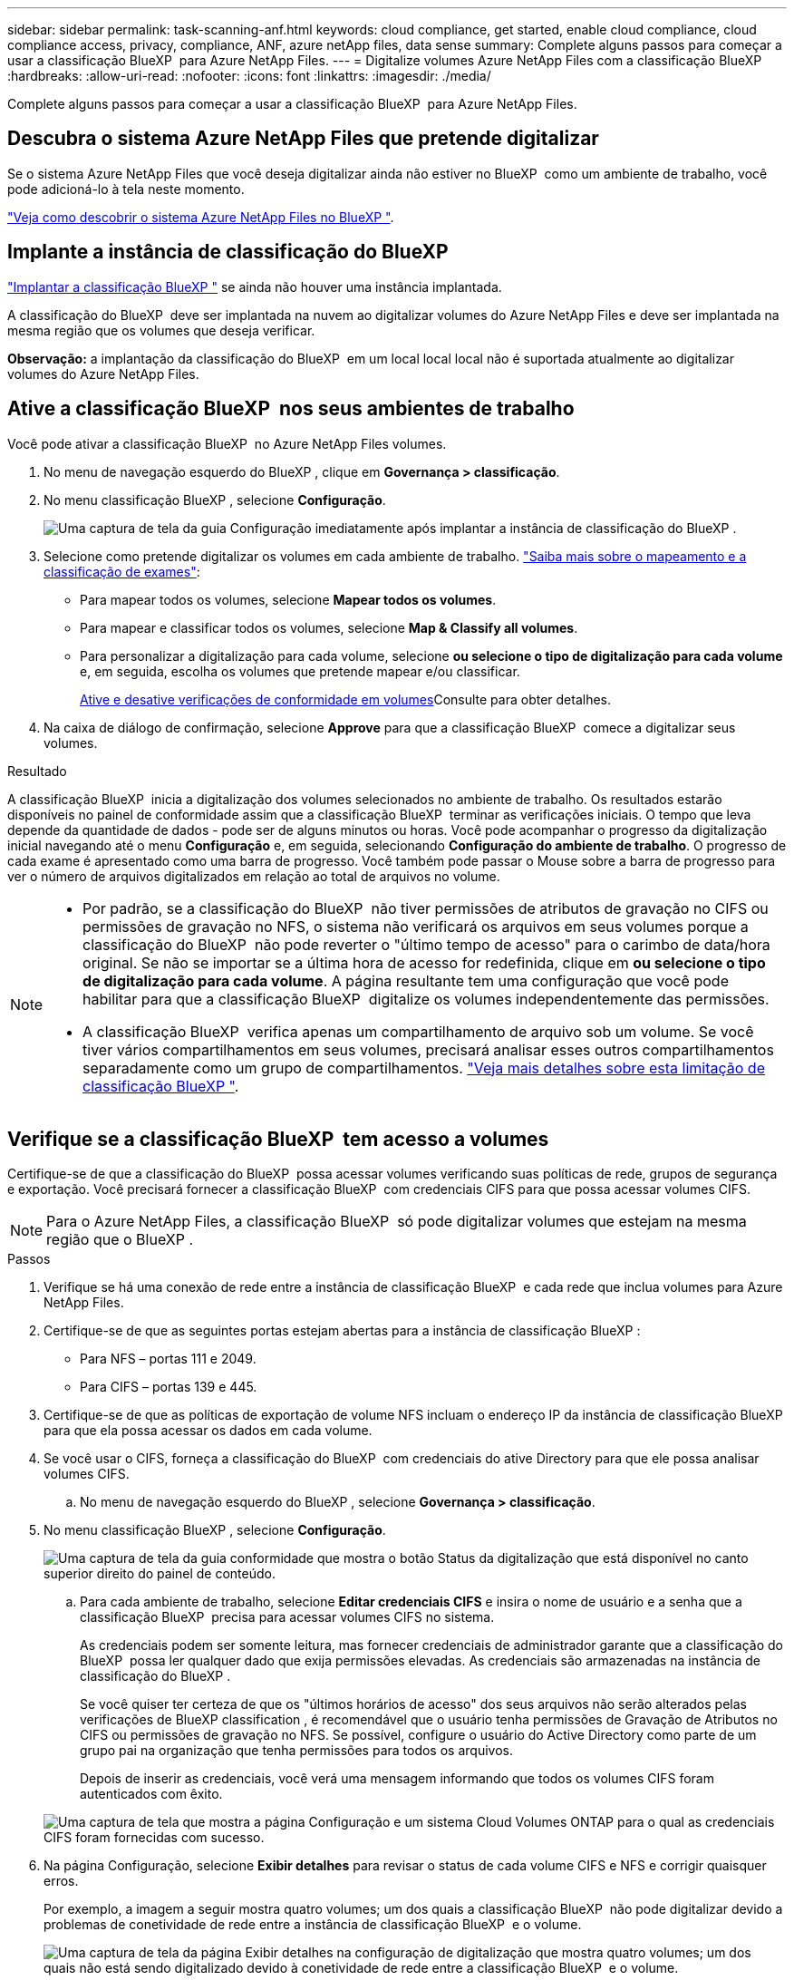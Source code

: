 ---
sidebar: sidebar 
permalink: task-scanning-anf.html 
keywords: cloud compliance, get started, enable cloud compliance, cloud compliance access, privacy, compliance, ANF, azure netApp files, data sense 
summary: Complete alguns passos para começar a usar a classificação BlueXP  para Azure NetApp Files. 
---
= Digitalize volumes Azure NetApp Files com a classificação BlueXP 
:hardbreaks:
:allow-uri-read: 
:nofooter: 
:icons: font
:linkattrs: 
:imagesdir: ./media/


[role="lead"]
Complete alguns passos para começar a usar a classificação BlueXP  para Azure NetApp Files.



== Descubra o sistema Azure NetApp Files que pretende digitalizar

Se o sistema Azure NetApp Files que você deseja digitalizar ainda não estiver no BlueXP  como um ambiente de trabalho, você pode adicioná-lo à tela neste momento.

https://docs.netapp.com/us-en/bluexp-azure-netapp-files/task-quick-start.html["Veja como descobrir o sistema Azure NetApp Files no BlueXP "^].



== Implante a instância de classificação do BlueXP 

link:task-deploy-cloud-compliance.html["Implantar a classificação BlueXP "^] se ainda não houver uma instância implantada.

A classificação do BlueXP  deve ser implantada na nuvem ao digitalizar volumes do Azure NetApp Files e deve ser implantada na mesma região que os volumes que deseja verificar.

*Observação:* a implantação da classificação do BlueXP  em um local local local não é suportada atualmente ao digitalizar volumes do Azure NetApp Files.



== Ative a classificação BlueXP  nos seus ambientes de trabalho

Você pode ativar a classificação BlueXP  no Azure NetApp Files volumes.

. No menu de navegação esquerdo do BlueXP , clique em *Governança > classificação*.
. No menu classificação BlueXP , selecione *Configuração*.
+
image:screenshot_cloud_compliance_anf_scan_config.png["Uma captura de tela da guia Configuração imediatamente após implantar a instância de classificação do BlueXP ."]

. Selecione como pretende digitalizar os volumes em cada ambiente de trabalho. link:concept-cloud-compliance.html#whats-the-difference-between-mapping-and-classification-scans["Saiba mais sobre o mapeamento e a classificação de exames"]:
+
** Para mapear todos os volumes, selecione *Mapear todos os volumes*.
** Para mapear e classificar todos os volumes, selecione *Map & Classify all volumes*.
** Para personalizar a digitalização para cada volume, selecione *ou selecione o tipo de digitalização para cada volume* e, em seguida, escolha os volumes que pretende mapear e/ou classificar.
+
<<Ative e desative verificações de conformidade em volumes,Ative e desative verificações de conformidade em volumes>>Consulte para obter detalhes.



. Na caixa de diálogo de confirmação, selecione *Approve* para que a classificação BlueXP  comece a digitalizar seus volumes.


.Resultado
A classificação BlueXP  inicia a digitalização dos volumes selecionados no ambiente de trabalho. Os resultados estarão disponíveis no painel de conformidade assim que a classificação BlueXP  terminar as verificações iniciais. O tempo que leva depende da quantidade de dados - pode ser de alguns minutos ou horas. Você pode acompanhar o progresso da digitalização inicial navegando até o menu **Configuração** e, em seguida, selecionando **Configuração do ambiente de trabalho**. O progresso de cada exame é apresentado como uma barra de progresso. Você também pode passar o Mouse sobre a barra de progresso para ver o número de arquivos digitalizados em relação ao total de arquivos no volume.

[NOTE]
====
* Por padrão, se a classificação do BlueXP  não tiver permissões de atributos de gravação no CIFS ou permissões de gravação no NFS, o sistema não verificará os arquivos em seus volumes porque a classificação do BlueXP  não pode reverter o "último tempo de acesso" para o carimbo de data/hora original. Se não se importar se a última hora de acesso for redefinida, clique em *ou selecione o tipo de digitalização para cada volume*. A página resultante tem uma configuração que você pode habilitar para que a classificação BlueXP  digitalize os volumes independentemente das permissões.
* A classificação BlueXP  verifica apenas um compartilhamento de arquivo sob um volume. Se você tiver vários compartilhamentos em seus volumes, precisará analisar esses outros compartilhamentos separadamente como um grupo de compartilhamentos. link:reference-limitations.html#bluexp-classification-scans-only-one-share-under-a-volume["Veja mais detalhes sobre esta limitação de classificação BlueXP "^].


====


== Verifique se a classificação BlueXP  tem acesso a volumes

Certifique-se de que a classificação do BlueXP  possa acessar volumes verificando suas políticas de rede, grupos de segurança e exportação. Você precisará fornecer a classificação BlueXP  com credenciais CIFS para que possa acessar volumes CIFS.


NOTE: Para o Azure NetApp Files, a classificação BlueXP  só pode digitalizar volumes que estejam na mesma região que o BlueXP .

.Passos
. Verifique se há uma conexão de rede entre a instância de classificação BlueXP  e cada rede que inclua volumes para Azure NetApp Files.
. Certifique-se de que as seguintes portas estejam abertas para a instância de classificação BlueXP :
+
** Para NFS – portas 111 e 2049.
** Para CIFS – portas 139 e 445.


. Certifique-se de que as políticas de exportação de volume NFS incluam o endereço IP da instância de classificação BlueXP  para que ela possa acessar os dados em cada volume.
. Se você usar o CIFS, forneça a classificação do BlueXP  com credenciais do ative Directory para que ele possa analisar volumes CIFS.
+
.. No menu de navegação esquerdo do BlueXP , selecione *Governança > classificação*.


. No menu classificação BlueXP , selecione *Configuração*.
+
image:screenshot_cifs_credentials.gif["Uma captura de tela da guia conformidade que mostra o botão Status da digitalização que está disponível no canto superior direito do painel de conteúdo."]

+
.. Para cada ambiente de trabalho, selecione *Editar credenciais CIFS* e insira o nome de usuário e a senha que a classificação BlueXP  precisa para acessar volumes CIFS no sistema.
+
As credenciais podem ser somente leitura, mas fornecer credenciais de administrador garante que a classificação do BlueXP  possa ler qualquer dado que exija permissões elevadas. As credenciais são armazenadas na instância de classificação do BlueXP .

+
Se você quiser ter certeza de que os "últimos horários de acesso" dos seus arquivos não serão alterados pelas verificações de BlueXP classification , é recomendável que o usuário tenha permissões de Gravação de Atributos no CIFS ou permissões de gravação no NFS.  Se possível, configure o usuário do Active Directory como parte de um grupo pai na organização que tenha permissões para todos os arquivos.

+
Depois de inserir as credenciais, você verá uma mensagem informando que todos os volumes CIFS foram autenticados com êxito.

+
image:screenshot_cifs_status.gif["Uma captura de tela que mostra a página Configuração e um sistema Cloud Volumes ONTAP para o qual as credenciais CIFS foram fornecidas com sucesso."]



. Na página Configuração, selecione *Exibir detalhes* para revisar o status de cada volume CIFS e NFS e corrigir quaisquer erros.
+
Por exemplo, a imagem a seguir mostra quatro volumes; um dos quais a classificação BlueXP  não pode digitalizar devido a problemas de conetividade de rede entre a instância de classificação BlueXP  e o volume.

+
image:screenshot_compliance_volume_details.gif["Uma captura de tela da página Exibir detalhes na configuração de digitalização que mostra quatro volumes; um dos quais não está sendo digitalizado devido à conetividade de rede entre a classificação BlueXP  e o volume."]





== Ative e desative verificações de conformidade em volumes

Pode iniciar ou parar exames apenas de mapeamento ou exames de mapeamento e classificação num ambiente de trabalho a qualquer momento a partir da página Configuração. Você também pode mudar de digitalizações somente de mapeamento para digitalizações de mapeamento e classificação, e vice-versa. Recomendamos que você digitalize todos os volumes.


TIP: Os novos volumes adicionados ao ambiente de trabalho são automaticamente digitalizados apenas quando você definir a configuração *Map* ou *Map & Classify* na área de cabeçalho. Quando definido como *Custom* ou *Off* na área de cabeçalho, você precisará ativar o mapeamento e/ou a digitalização completa em cada novo volume adicionado no ambiente de trabalho.

A opção na parte superior da página para *Scan when missing "write attributes" permissions* está desativada por padrão. Isso significa que se a classificação BlueXP  não tiver permissões de atributos de gravação no CIFS ou permissões de gravação no NFS, o sistema não verificará os arquivos porque a classificação BlueXP  não poderá reverter o "último tempo de acesso" para o carimbo de data/hora original. Se você não se importa se a última hora de acesso é redefinida, LIGUE o interrutor e todos os arquivos serão digitalizados independentemente das permissões. link:reference-collected-metadata.html#last-access-time-timestamp["Saiba mais"^].

image:screenshot_volume_compliance_selection.png["Uma captura de tela da página Configuração onde você pode ativar ou desativar a digitalização de volumes individuais."]

.Passos
. No menu classificação BlueXP , selecione *Configuração*.
. Execute um dos seguintes procedimentos:
+
** Para ativar as digitalizações apenas de mapeamento num volume, na área de volume, selecione *Map*. Para ativar em todos os volumes, na área de cabeçalho, selecione *mapa*.
** Para ativar a digitalização completa num volume, na área de volume, selecione *Map & Classify*. Para ativar em todos os volumes, na área de cabeçalho, selecione *Map & Classify*.
** Para desativar a digitalização em um volume, na área de volume, selecione *Off*. Para desativar a digitalização em todos os volumes, na área de cabeçalho, selecione *Off*.



